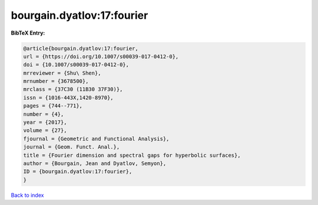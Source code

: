 bourgain.dyatlov:17:fourier
===========================

.. :cite:t:`bourgain.dyatlov:17:fourier`

.. bibliography:: ../../All.bib

**BibTeX Entry:**

.. code-block:: bibtex

   @article{bourgain.dyatlov:17:fourier,
   url = {https://doi.org/10.1007/s00039-017-0412-0},
   doi = {10.1007/s00039-017-0412-0},
   mrreviewer = {Shu\ Shen},
   mrnumber = {3678500},
   mrclass = {37C30 (11B30 37F30)},
   issn = {1016-443X,1420-8970},
   pages = {744--771},
   number = {4},
   year = {2017},
   volume = {27},
   fjournal = {Geometric and Functional Analysis},
   journal = {Geom. Funct. Anal.},
   title = {Fourier dimension and spectral gaps for hyperbolic surfaces},
   author = {Bourgain, Jean and Dyatlov, Semyon},
   ID = {bourgain.dyatlov:17:fourier},
   }

`Back to index <../index>`_
